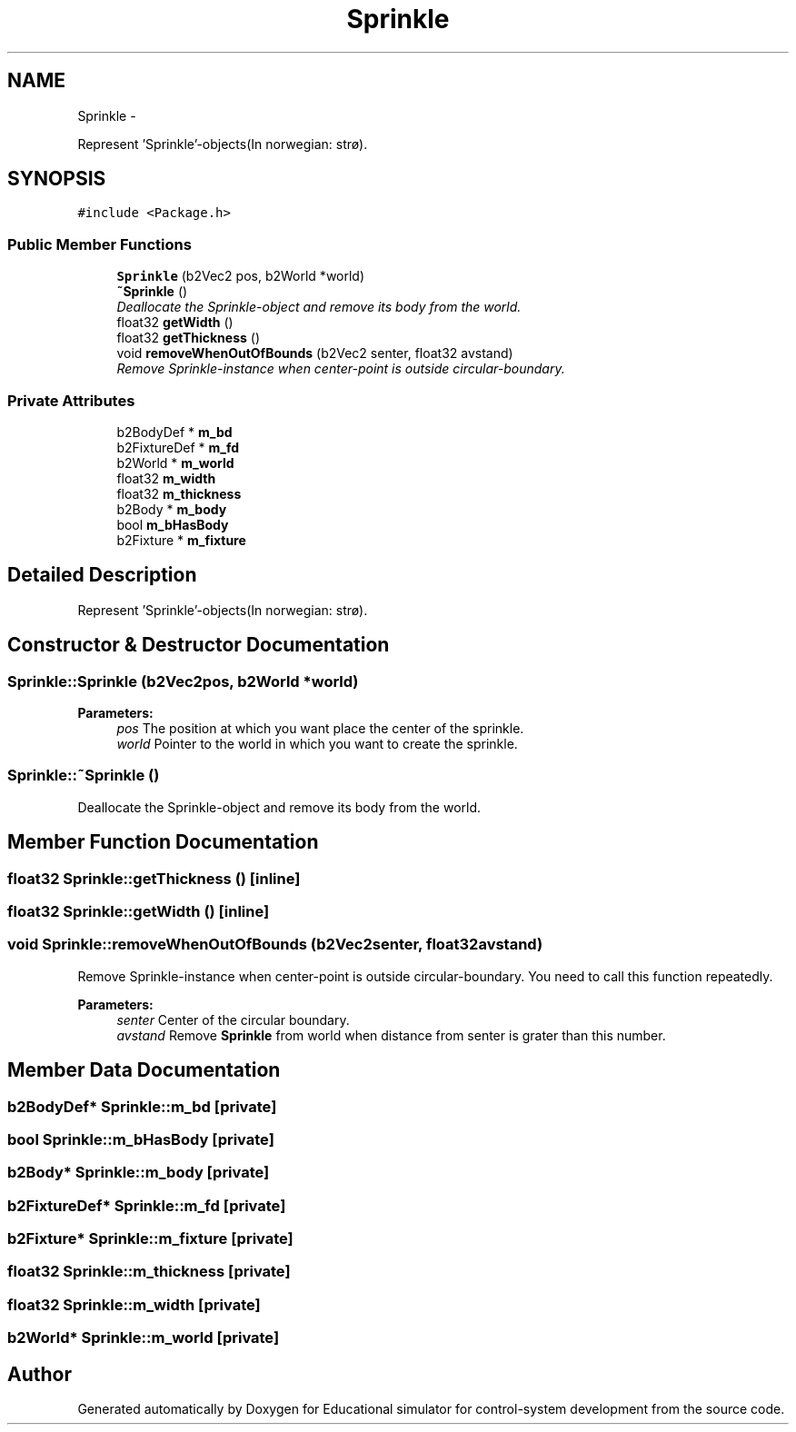 .TH "Sprinkle" 3 "Wed Dec 12 2012" "Version 1.0" "Educational simulator for control-system development" \" -*- nroff -*-
.ad l
.nh
.SH NAME
Sprinkle \- 
.PP
Represent 'Sprinkle'-objects(In norwegian: strø)\&.  

.SH SYNOPSIS
.br
.PP
.PP
\fC#include <Package\&.h>\fP
.SS "Public Member Functions"

.in +1c
.ti -1c
.RI "\fBSprinkle\fP (b2Vec2 pos, b2World *world)"
.br
.ti -1c
.RI "\fB~Sprinkle\fP ()"
.br
.RI "\fIDeallocate the Sprinkle-object and remove its body from the world\&. \fP"
.ti -1c
.RI "float32 \fBgetWidth\fP ()"
.br
.ti -1c
.RI "float32 \fBgetThickness\fP ()"
.br
.ti -1c
.RI "void \fBremoveWhenOutOfBounds\fP (b2Vec2 senter, float32 avstand)"
.br
.RI "\fIRemove Sprinkle-instance when center-point is outside circular-boundary\&. \fP"
.in -1c
.SS "Private Attributes"

.in +1c
.ti -1c
.RI "b2BodyDef * \fBm_bd\fP"
.br
.ti -1c
.RI "b2FixtureDef * \fBm_fd\fP"
.br
.ti -1c
.RI "b2World * \fBm_world\fP"
.br
.ti -1c
.RI "float32 \fBm_width\fP"
.br
.ti -1c
.RI "float32 \fBm_thickness\fP"
.br
.ti -1c
.RI "b2Body * \fBm_body\fP"
.br
.ti -1c
.RI "bool \fBm_bHasBody\fP"
.br
.ti -1c
.RI "b2Fixture * \fBm_fixture\fP"
.br
.in -1c
.SH "Detailed Description"
.PP 
Represent 'Sprinkle'-objects(In norwegian: strø)\&. 

 
.SH "Constructor & Destructor Documentation"
.PP 
.SS "Sprinkle::Sprinkle (b2Vec2pos, b2World *world)"
\fBParameters:\fP
.RS 4
\fIpos\fP The position at which you want place the center of the sprinkle\&. 
.br
\fIworld\fP Pointer to the world in which you want to create the sprinkle\&. 
.RE
.PP

.SS "Sprinkle::~Sprinkle ()"

.PP
Deallocate the Sprinkle-object and remove its body from the world\&. 
.SH "Member Function Documentation"
.PP 
.SS "float32 Sprinkle::getThickness ()\fC [inline]\fP"

.SS "float32 Sprinkle::getWidth ()\fC [inline]\fP"

.SS "void Sprinkle::removeWhenOutOfBounds (b2Vec2senter, float32avstand)"

.PP
Remove Sprinkle-instance when center-point is outside circular-boundary\&. You need to call this function repeatedly\&.
.PP
\fBParameters:\fP
.RS 4
\fIsenter\fP Center of the circular boundary\&. 
.br
\fIavstand\fP Remove \fBSprinkle\fP from world when distance from senter is grater than this number\&. 
.RE
.PP

.SH "Member Data Documentation"
.PP 
.SS "b2BodyDef* Sprinkle::m_bd\fC [private]\fP"

.SS "bool Sprinkle::m_bHasBody\fC [private]\fP"

.SS "b2Body* Sprinkle::m_body\fC [private]\fP"

.SS "b2FixtureDef* Sprinkle::m_fd\fC [private]\fP"

.SS "b2Fixture* Sprinkle::m_fixture\fC [private]\fP"

.SS "float32 Sprinkle::m_thickness\fC [private]\fP"

.SS "float32 Sprinkle::m_width\fC [private]\fP"

.SS "b2World* Sprinkle::m_world\fC [private]\fP"


.SH "Author"
.PP 
Generated automatically by Doxygen for Educational simulator for control-system development from the source code\&.
